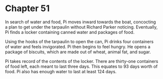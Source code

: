 * Chapter 51
  In search of water and food, Pi moves inward towards the boat, concocting a plan to get under the tarpaulin without Richard Parker noticing. Eventually, Pi finds a locker containing canned water and packages of food.
  
  Using the hooks of the tarpaulin to open the can, Pi drinks four containers of water and feels invigorated. Pi then begins to feel hungry. He opens a package of biscuits, which are made out of wheat, animal fat, and sugar.
  
  Pi takes record of the contents of the locker. There are thirty-one containers of food left, each meant to last three days. This equates to 93 days worth of food. Pi also has enough water to last at least 124 days.
